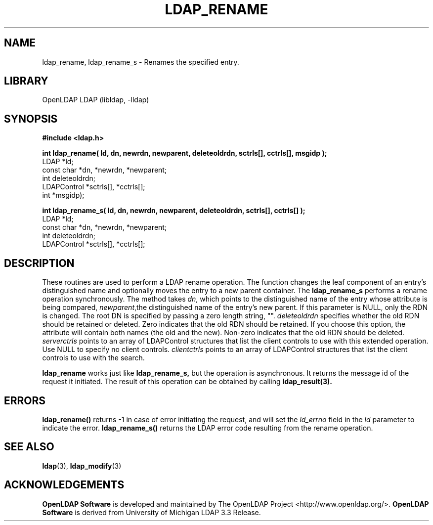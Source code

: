 .lf 1 stdin
.TH LDAP_RENAME 3 "2009/12/20" "OpenLDAP 2.4.21"
.\" $OpenLDAP: pkg/ldap/doc/man/man3/ldap_rename.3,v 1.1.2.5 2009/06/03 01:41:55 quanah Exp $
.\" Copyright 1998-2009 The OpenLDAP Foundation All Rights Reserved.
.\" Copying restrictions apply.  See COPYRIGHT/LICENSE.
.SH NAME
ldap_rename, ldap_rename_s \- Renames the specified entry.
.SH LIBRARY
OpenLDAP LDAP (libldap, \-lldap)
.SH SYNOPSIS
.nf
.ft B
#include <ldap.h>
.LP
.ft B
int ldap_rename( ld, dn, newrdn, newparent, deleteoldrdn, sctrls[], cctrls[], msgidp );
.ft
LDAP *ld;
const char *dn, *newrdn, *newparent;
int deleteoldrdn;
LDAPControl *sctrls[], *cctrls[];
int *msgidp);
.LP
.ft B
int ldap_rename_s( ld, dn, newrdn, newparent, deleteoldrdn, sctrls[], cctrls[] );
.ft
LDAP *ld;
const char *dn, *newrdn, *newparent;
int deleteoldrdn;
LDAPControl *sctrls[], *cctrls[];
.SH DESCRIPTION
These routines are used to perform a LDAP rename operation.
The function changes the leaf component of an entry's distinguished
name and  optionally moves the entry to a new parent container. The 
.B ldap_rename_s
performs a rename operation synchronously.
The method takes \fIdn\fP, which points to the distinguished name of
the entry whose attribute is being compared, \fInewparent\fP,the distinguished
name of the entry's new parent. If this parameter is NULL, only the RDN is changed.
The root DN is specified by passing a zero length string, "". 
\fIdeleteoldrdn\fP specifies whether the old RDN should be retained or deleted.
Zero indicates that the old RDN should be retained. If you choose this option,
the attribute will contain both names (the old and the new).
Non-zero indicates that the old RDN should be deleted.
\fIserverctrls\fP points to an array of LDAPControl structures that list the
client controls to use with this extended operation. Use NULL to specify
no client controls. \fIclientctrls\fP points to an array of LDAPControl 
structures that list the client controls to use with the search.
.LP
.B ldap_rename
works just like
.B ldap_rename_s,
but the operation is asynchronous. It returns the message id of the request
it initiated. The result of this operation can be obtained by calling
.BR ldap_result(3).
.SH ERRORS
.B ldap_rename()
returns \-1 in case of error initiating the request, and
will set the \fIld_errno\fP field in the \fIld\fP parameter to
indicate the error.
.BR ldap_rename_s()
returns the LDAP error code resulting from the rename operation.
.SH SEE ALSO
.BR ldap (3),
.BR ldap_modify (3)
.SH ACKNOWLEDGEMENTS
.lf 1 ./../Project
.\" Shared Project Acknowledgement Text
.B "OpenLDAP Software"
is developed and maintained by The OpenLDAP Project <http://www.openldap.org/>.
.B "OpenLDAP Software"
is derived from University of Michigan LDAP 3.3 Release.  
.lf 67 stdin
